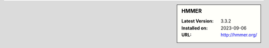 .. sidebar:: HMMER

   :Latest Version: 3.3.2
   :Installed on: 2023-09-06
   :URL: http://hmmer.org/

